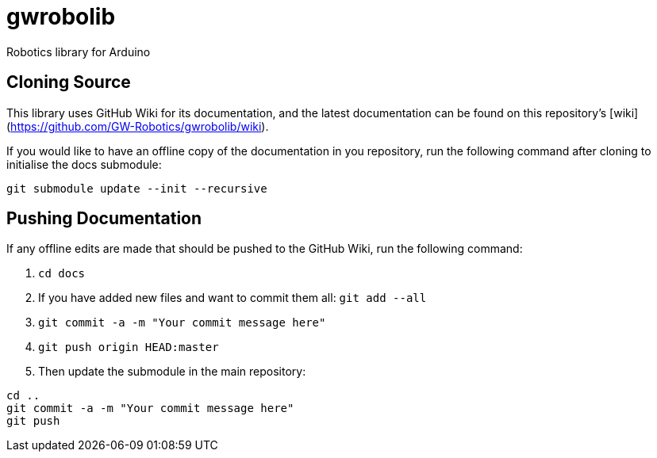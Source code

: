 # gwrobolib
Robotics library for Arduino

## Cloning Source
This library uses GitHub Wiki for its documentation, and the latest documentation can be found on this repository's [wiki](https://github.com/GW-Robotics/gwrobolib/wiki).

If you would like to have an offline copy of the documentation in you repository, run the following command after cloning to initialise the docs submodule:

`git submodule update --init --recursive`

## Pushing Documentation

If any offline edits are made that should be pushed to the GitHub Wiki, run the following command:

1. `cd docs`
2. If you have added new files and want to commit them all: `git add --all`
3. `git commit -a -m "Your commit message here"`
4. `git push origin HEAD:master`
5. Then update the submodule in the main repository:
```bash
cd ..
git commit -a -m "Your commit message here"
git push
```
